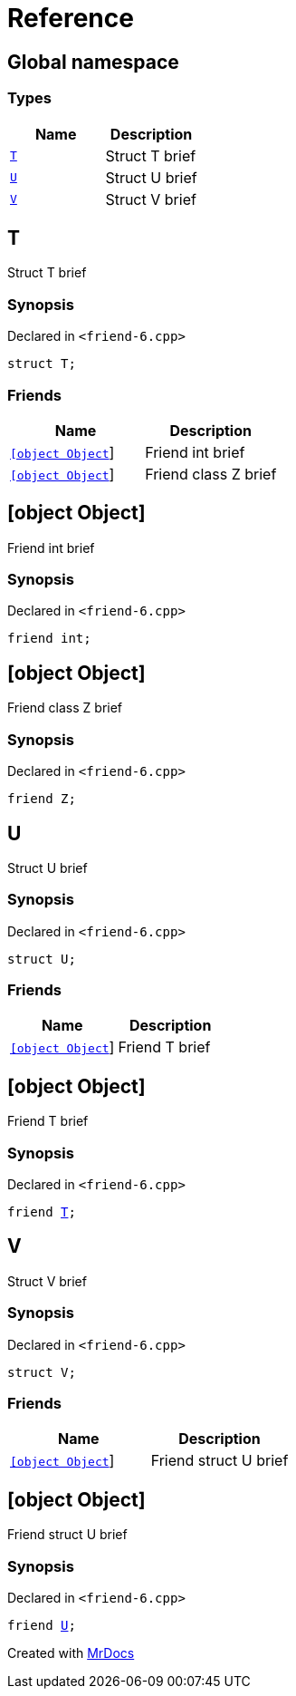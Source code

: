 = Reference
:mrdocs:


[#index]
== Global namespace

===  Types
[cols=2]
|===
| Name | Description 

| xref:#T[`T`] 
| 
Struct T brief

    
| xref:#U[`U`] 
| 
Struct U brief

    
| xref:#V[`V`] 
| 
Struct V brief

    
|===



[#T]
== T


Struct T brief


=== Synopsis

Declared in `<friend-6.cpp>`

[source,cpp,subs="verbatim,macros,-callouts"]
----
struct T;
----

===  Friends
[cols=2]
|===
| Name | Description 

| xref:#T-08friend-04ce[`[object Object]`] 
| 
Friend int brief

    
| xref:#T-08friend-04cb[`[object Object]`] 
| 
Friend class Z brief

    
|===





[#T-08friend-04ce]
== [object Object]


Friend int brief


=== Synopsis

Declared in `<friend-6.cpp>`

[source,cpp,subs="verbatim,macros,-callouts"]
----
friend int;
----




[#T-08friend-04cb]
== [object Object]


Friend class Z brief


=== Synopsis

Declared in `<friend-6.cpp>`

[source,cpp,subs="verbatim,macros,-callouts"]
----
friend Z;
----




[#U]
== U


Struct U brief


=== Synopsis

Declared in `<friend-6.cpp>`

[source,cpp,subs="verbatim,macros,-callouts"]
----
struct U;
----

===  Friends
[cols=2]
|===
| Name | Description 

| xref:#U-08friend[`[object Object]`] 
| 
Friend T brief

    
|===





[#U-08friend]
== [object Object]


Friend T brief


=== Synopsis

Declared in `<friend-6.cpp>`

[source,cpp,subs="verbatim,macros,-callouts"]
----
friend xref:#T[T];
----




[#V]
== V


Struct V brief


=== Synopsis

Declared in `<friend-6.cpp>`

[source,cpp,subs="verbatim,macros,-callouts"]
----
struct V;
----

===  Friends
[cols=2]
|===
| Name | Description 

| xref:#V-08friend[`[object Object]`] 
| 
Friend struct U brief

    
|===





[#V-08friend]
== [object Object]


Friend struct U brief


=== Synopsis

Declared in `<friend-6.cpp>`

[source,cpp,subs="verbatim,macros,-callouts"]
----
friend xref:#U[U];
----




[.small]#Created with https://www.mrdocs.com[MrDocs]#
